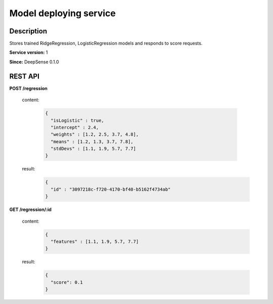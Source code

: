 .. Copyright (c) 2015, CodiLime Inc.

Model deploying service
=======================

===========
Description
===========

Stores trained RidgeRegression, LogisticRegression models and responds to score requests.

**Service version:** 1

**Since:** DeepSense 0.1.0

==========
REST API
==========

**POST /regression**

  content:

    .. code-block:: json

       {
         "isLogistic" : true,
         "intercept" : 2.4,
         "weights" : [1.2, 2.5, 3.7, 4.8],
         "means" : [1.2, 1.3, 3.7, 7.8],
         "stdDevs" : [1.1, 1.9, 5.7, 7.7]
       }

  result:
    .. code-block:: json

       {
         "id" : "3097218c-f720-4170-bf40-b5162f4734ab"
       }


**GET /regression/:id**

  content:
    .. code-block:: json

       {
         "features" : [1.1, 1.9, 5.7, 7.7]
       }

  result:
    .. code-block:: json

       {
         "score": 0.1
       }
